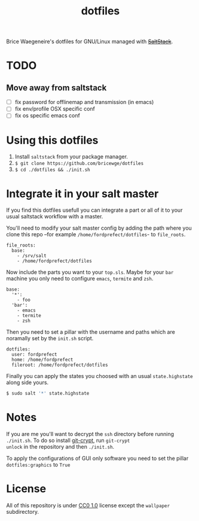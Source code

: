 #+TITLE: dotfiles
Brice Waegeneire's dotfiles for GNU/Linux managed with +[[https://saltstack.com/][SaltStack]]+.

* TODO
** Move away from saltstack
- [ ] fix password for offlinemap and transmission (in emacs)
- [ ] fix env/profile OSX specific conf
- [ ] fix os specific emacs conf
* Using this dotfiles
1. Install =saltstack= from your package manager.
2. =$ git clone https://github.com/bricewge/dotfiles=
3. =$ cd ./dotfiles && ./init.sh=

* Integrate it in your salt master
If you find this dotfiles usefull you can integrate a part or all of
it to your usual saltstack workflow with a master.

You'll need to modify your salt master config by adding the path where
you clone this repo –for example =/home/fordprefect/dotfiles=- to =file_roots=.
#+BEGIN_SRC yaml /etc/salt/master
  file_roots:
    base:
      - /srv/salt
      - /home/fordprefect/dotfiles
#+END_SRC

Now include the parts you want to your =top.sls=. Maybe for your
=bar= machine you only need to configure =emacs=, =termite= and =zsh=.
#+BEGIN_SRC yaml /srv/salt/top.sls
  base:
    '*':
      - foo
    'bar':
      - emacs
      - termite
      - zsh
#+END_SRC

Then you need to set a pillar with the username and paths which are
noramally set by the =init.sh= script.
#+BEGIN_SRC yaml /srv/pillar/dotfiles.sls
  dotfiles:
    user: fordprefect
    home: /home/fordprefect
    fileroot: /home/fordprefect/dotfiles
#+END_SRC

Finally you can apply the states you choosed with an usual
=state.highstate= along side yours.
#+BEGIN_SRC sh
 $ sudo salt '*' state.highstate
#+END_SRC

* Notes
If you are me you'll want to decrypt the =ssh= directory before
running =./init.sh=. To do so install [[https://www.agwa.name/projects/git-crypt/][git-crypt]], run =git-crypt
unlock= in the repository and then =./init.sh=.

To apply the configurations of GUI only software you need to set the
pillar =dotfiles:graphics= to =True=

* License
All of this repository is under [[https://creativecommons.org/publicdomain/zero/1.0/][CC0 1.0]] license except the =wallpaper= subdirectory.
